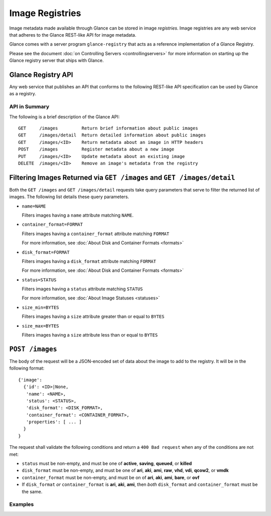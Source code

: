..
      Copyright 2010 OpenStack, LLC
      All Rights Reserved.

      Licensed under the Apache License, Version 2.0 (the "License"); you may
      not use this file except in compliance with the License. You may obtain
      a copy of the License at

          http://www.apache.org/licenses/LICENSE-2.0

      Unless required by applicable law or agreed to in writing, software
      distributed under the License is distributed on an "AS IS" BASIS, WITHOUT
      WARRANTIES OR CONDITIONS OF ANY KIND, either express or implied. See the
      License for the specific language governing permissions and limitations
      under the License.

Image Registries
================

Image metadata made available through Glance can be stored in image
`registries`. Image registries are any web service that adheres to the
Glance REST-like API for image metadata.

Glance comes with a server program ``glance-registry`` that acts
as a reference implementation of a Glance Registry.

Please see the document :doc:`on Controlling Servers <controllingservers>`
for more information on starting up the Glance registry server that ships
with Glance.

Glance Registry API
-------------------

Any web service that publishes an API that conforms to the following
REST-like API specification can be used by Glance as a registry.

API in Summary
**************

The following is a brief description of the Glance API::

  GET     /images         Return brief information about public images
  GET     /images/detail  Return detailed information about public images
  GET     /images/<ID>    Return metadata about an image in HTTP headers
  POST    /images         Register metadata about a new image
  PUT     /images/<ID>    Update metadata about an existing image
  DELETE  /images/<ID>    Remove an image's metadata from the registry

Filtering Images Returned via ``GET /images`` and ``GET /images/detail``
------------------------------------------------------------------------

Both the ``GET /images`` and ``GET /images/detail`` requests take query
parameters that serve to filter the returned list of images. The following
list details these query parameters.

* ``name=NAME``

  Filters images having a ``name`` attribute matching ``NAME``.

* ``container_format=FORMAT``

  Filters images having a ``container_format`` attribute matching ``FORMAT``

  For more information, see :doc:`About Disk and Container Formats <formats>`

* ``disk_format=FORMAT``

  Filters images having a ``disk_format`` attribute matching ``FORMAT``

  For more information, see :doc:`About Disk and Container Formats <formats>`

* ``status=STATUS``

  Filters images having a ``status`` attribute matching ``STATUS``

  For more information, see :doc:`About Image Statuses <statuses>`

* ``size_min=BYTES``

  Filters images having a ``size`` attribute greater than or equal to ``BYTES``

* ``size_max=BYTES``

  Filters images having a ``size`` attribute less than or equal to ``BYTES``

``POST /images``
----------------

The body of the request will be a JSON-encoded set of data about
the image to add to the registry. It will be in the following format::

  {'image':
    {'id': <ID>|None,
     'name': <NAME>,
     'status': <STATUS>,
     'disk_format': <DISK_FORMAT>,
     'container_format': <CONTAINER_FORMAT>,
     'properties': [ ... ]
    }
  }

The request shall validate the following conditions and return a
``400 Bad request`` when any of the conditions are not met:

* ``status`` must be non-empty, and must be one of **active**, **saving**,
  **queued**, or **killed**

* ``disk_format`` must be non-empty, and must be one of **ari**, **aki**,
  **ami**, **raw**, **vhd**, **vdi**, **qcow2**, or **vmdk**

* ``container_format`` must be non-empty, and must be on of **ari**,
  **aki**, **ami**, **bare**, or **ovf**

* If ``disk_format`` *or* ``container_format`` is **ari**, **aki**,
  **ami**, then *both* ``disk_format`` and ``container_format`` must be
  the same.

Examples
********

.. todo::  Complete examples for Glance registry API
